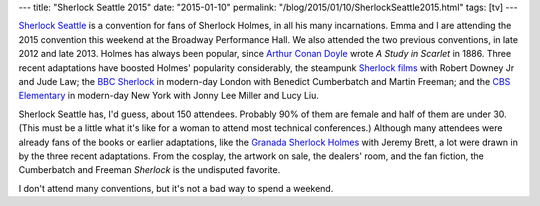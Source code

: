 ---
title: "Sherlock Seattle 2015"
date: "2015-01-10"
permalink: "/blog/2015/01/10/SherlockSeattle2015.html"
tags: [tv]
---



.. image:: /content/binary/SherlockSeattle2015Logo.png 
    :alt: Sherlock Seattle 2015
    :target: http://www.sherlock-seattle.org/
    :class: right-float

`Sherlock Seattle`_ is a convention for fans of Sherlock Holmes,
in all his many incarnations.
Emma and I are attending the 2015 convention this weekend at the Broadway Performance Hall.
We also attended the two previous conventions, in late 2012 and late 2013.
Holmes has always been popular,
since `Arthur Conan Doyle`_ wrote *A Study in Scarlet* in 1886.
Three recent adaptations have boosted Holmes' popularity considerably,
the steampunk `Sherlock films`_ with Robert Downey Jr and Jude Law;
the `BBC Sherlock`_ in modern-day London with Benedict Cumberbatch and Martin Freeman;
and the `CBS Elementary`_ in modern-day New York with Jonny Lee Miller and Lucy Liu.

Sherlock Seattle has, I'd guess, about 150 attendees.
Probably 90% of them are female and half of them are under 30.
(This must be a little what it's like for a woman to attend most technical conferences.)
Although many attendees were already fans of the books or earlier adaptations,
like the `Granada Sherlock Holmes`_ with Jeremy Brett,
a lot were drawn in by the three recent adaptations.
From the cosplay, the artwork on sale, the dealers' room, and the fan fiction,
the Cumberbatch and Freeman *Sherlock* is the undisputed favorite.

I don't attend many conventions, but it's not a bad way to spend a weekend.


.. _Sherlock Seattle:
    http://www.sherlock-seattle.org/
.. _Arthur Conan Doyle:
    http://en.wikipedia.org/wiki/Arthur_Conan_Doyle
.. _Sherlock films:
    http://en.wikipedia.org/wiki/Sherlock_Holmes_%282009_film%29
.. _BBC Sherlock:
    http://en.wikipedia.org/wiki/Sherlock_%28TV_series%29
.. _CBS Elementary:
    http://en.wikipedia.org/wiki/Elementary_%28TV_series%29
.. _Granada Sherlock Holmes:
    http://en.wikipedia.org/wiki/Sherlock_Holmes_%281984_TV_series%29


.. _permalink:
    /blog/2015/01/10/SherlockSeattle2015.html
